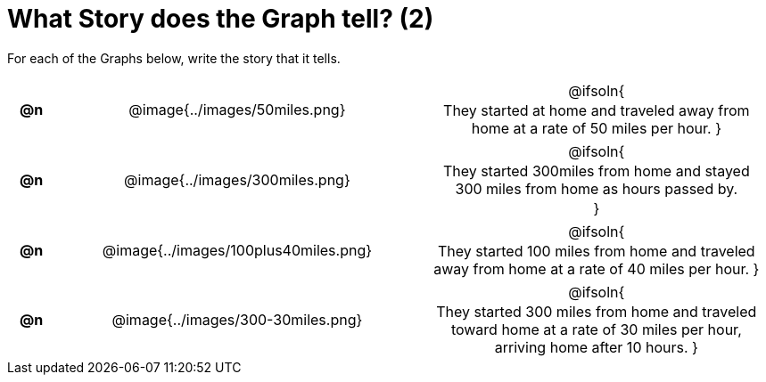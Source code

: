 = What Story does the Graph tell? (2)

++++
<style>
#content .literalblock {margin-bottom: 0px;}
#content img {width: 75%;}
#content table tr td {text-align: center !important; padding: 0px .625em  !important;}
#content table tr td p {margin: 2px !important;}
</style>
++++

For each of the Graphs below, write the story that it tells. 

[.FillVerticalSpace, cols="^.^1a,.^15a,.^15a", frame="none", stripes="none"]
|===
| *@n*
| @image{../images/50miles.png}
| @ifsoln{

They started at home and traveled away from home at a rate of 50 miles per hour.
}

| *@n*
| @image{../images/300miles.png}
| @ifsoln{

They started 300miles from home and stayed 300 miles from home as hours passed by.

}

| *@n*
| @image{../images/100plus40miles.png}
| @ifsoln{

They started 100 miles from home and traveled away from home at a rate of 40 miles per hour.
}


| *@n*
| @image{../images/300-30miles.png}
| @ifsoln{

They started 300 miles from home and traveled toward home at a rate of 30 miles per hour, arriving home after 10 hours. 
}


|===
